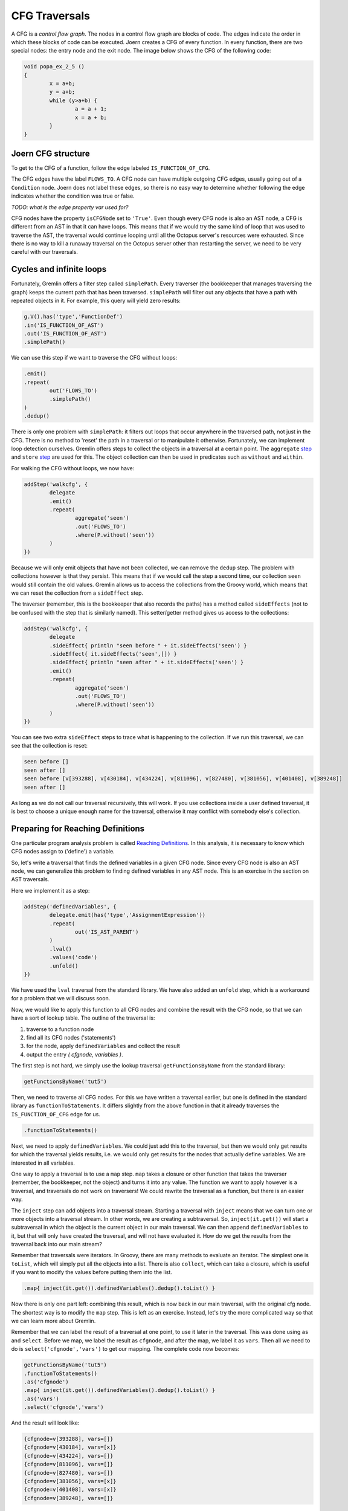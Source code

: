 CFG Traversals
==============

A CFG is a *control flow graph*. The nodes in a control flow graph are blocks of code. The edges indicate the order in which these blocks of code can be executed. Joern creates a CFG of every function. In every function, there are two special nodes: the entry node and the exit node. The image below shows the CFG of the following code:

.. code-block:: c

        void popa_ex_2_5 ()
        {
                x = a+b;
                y = a+b;
                while (y>a+b) {
                        a = a + 1;
                        x = a + b;
                }
        }

.. image:: popa_ex_2_5-cfg_example_1.png

Joern CFG structure
-------------------

To get to the CFG of a function, follow the edge labeled ``IS_FUNCTION_OF_CFG``.

The CFG edges have the label ``FLOWS_TO``. A CFG node can have multiple outgoing CFG edges, usually going out of a ``Condition`` node. Joern does not label these edges, so there is no easy way to determine whether following the edge indicates whether the condition was true or false.

*TODO: what is the edge property var used for?*

CFG nodes have the property ``isCFGNode`` set to ``'True'``. Even though every CFG node is also an AST node, a CFG is different from an AST in that it can have loops. This means that if we would try the same kind of loop that was used to traverse the AST, the traversal would continue looping until all the Octopus server's resources were exhausted. Since there is no way to kill a runaway traversal on the Octopus server other than restarting the server, we need to be very careful with our traversals.

Cycles and infinite loops
--------------------------

Fortunately, Gremlin offers a filter step called ``simplePath``. Every traverser (the bookkeeper that manages traversing the graph) keeps the current path that has been traversed. ``simplePath`` will filter out any objects that have a path with repeated objects in it. For example, this query will yield zero results:

.. code-block:: groovy

        g.V().has('type','FunctionDef')
        .in('IS_FUNCTION_OF_AST')
        .out('IS_FUNCTION_OF_AST')
        .simplePath()

We can use this step if we want to traverse the CFG without loops:

.. code-block:: groovy

        .emit()
        .repeat(
                out('FLOWS_TO')
                .simplePath()
        )
        .dedup()

There is only one problem with ``simplePath``: it filters out loops that occur anywhere in the traversed path, not just in the CFG. There is no method to 'reset' the path in a traversal or to manipulate it otherwise.
Fortunately, we can implement loop detection ourselves. Gremlin offers steps to
collect the objects in a traversal at a certain point. The ``aggregate`` `step <http://tinkerpop.apache.org/docs/3.0.1-SNAPSHOT/#aggregate-step>`_ and ``store`` `step <http://tinkerpop.apache.org/docs/3.0.1-SNAPSHOT/#store-step>`_ are used for this. The object collection can then be used in predicates such as ``without`` and ``within``.

For walking the CFG without loops, we now have:

.. code-block:: groovy

        addStep('walkcfg', {
                delegate
                .emit()
                .repeat(
                        aggregate('seen')
                        .out('FLOWS_TO')
                        .where(P.without('seen'))
                )
        })

Because we will only emit objects that have not been collected, we can remove the ``dedup`` step. The problem with collections however is that they persist. This means that if we would  call the step a second time, our collection ``seen`` would still contain the old values. Gremlin allows us to access the collections from the Groovy world, which means that we can reset the collection from a ``sideEffect`` step.

The traverser (remember, this is the bookkeeper that also records the paths) has a method called ``sideEffects`` (not to be confused with the step that is similarly named). This setter/getter method gives us access to the collections:

.. code-block:: groovy

        addStep('walkcfg', {
                delegate
                .sideEffect{ println "seen before " + it.sideEffects('seen') }
                .sideEffect{ it.sideEffects('seen',[]) }
                .sideEffect{ println "seen after " + it.sideEffects('seen') }
                .emit()
                .repeat(
                        aggregate('seen')
                        .out('FLOWS_TO')
                        .where(P.without('seen'))
                )
        })

You can see two extra ``sideEffect`` steps to trace what is happening to the collection. If we run this traversal, we can see that the collection is reset:

.. code-block:: none

        seen before []
        seen after []
        seen before [v[393288], v[430184], v[434224], v[811096], v[827480], v[381056], v[401408], v[389248]]
        seen after []

As long as we do not call our traversal recursively, this will work. If you use collections inside a user defined traversal, it is best to choose a unique enough name for the traversal, otherwise it may conflict with somebody else's collection.

Preparing for Reaching Definitions
-----------------------------------

One particular program analysis problem is called `Reaching Definitions <https://en.wikipedia.org/wiki/Reaching_definition>`_. In this analysis, it is necessary to know which CFG nodes assign to ('define') a variable. 

So, let's write a traversal that finds the defined variables in a given CFG node. Since every CFG node is also an AST node, we can generalize this problem to finding defined variables in any AST node. This is an exercise in the section on AST traversals.

Here we implement it as a step:

.. code-block:: groovy

        addStep('definedVariables', {
                delegate.emit(has('type','AssignmentExpression'))
                .repeat(
                        out('IS_AST_PARENT')
                )
                .lval()
                .values('code')
                .unfold()
        })

We have used the ``lval`` traversal from the standard library. We have also added an ``unfold`` step, which is a workaround for a problem that we will discuss soon.

Now, we would like to apply this function to all CFG nodes and combine the result with the CFG node, so that we can have a sort of lookup table. The outline of
the traversal is:

1. traverse to a function node
2. find all its CFG nodes ('statements')
3. for the node, apply ``definedVariables`` and collect the result
4. output the entry *( cfgnode, variables )*.

The first step is not hard, we simply use the lookup traversal ``getFunctionsByName`` from the standard library:

.. code-block:: groovy

        getFunctionsByName('tut5')

Then, we need to traverse all CFG nodes. For this we have written a traversal earlier, but one is defined in the standard library as ``functionToStatements``. It differs slightly from the above function in that it already traverses the ``IS_FUNCTION_OF_CFG`` edge for us.

.. code-block:: groovy

        .functionToStatements()

Next, we need to apply ``definedVariables``. We could just add this to the traversal, but then we would only get results for which the traversal yields results, i.e. we would only get results for the nodes that actually define variables. We are interested in all variables.

One way to apply a traversal is to use a ``map`` step. ``map`` takes a closure or other function that takes the traverser (remember, the bookkeeper, not the object) and turns it into any value. The function we want to apply however is a traversal, and traversals do not work on traversers! We could rewrite the traversal as a function, but there is an easier way.

The ``inject`` step can add objects into a traversal stream. Starting a traversal with ``inject`` means that we can turn one or more objects into a traversal stream. In other words, we are creating a subtraversal. So, ``inject(it.get())`` will start a subtraversal in which the object is the current object in our main traversal. We can then append ``definedVariables`` to it, but that will only have created the traversal, and will not have evaluated it. How do we get the results from the traversal back into our main stream?

Remember that traversals were iterators. In Groovy, there are many methods to evaluate an iterator. The simplest one is ``toList``, which will simply put all the objects into a list. There is also ``collect``, which can take a closure, which is useful if you want to modify the values before putting them into the list.

.. code-block:: groovy

        .map{ inject(it.get()).definedVariables().dedup().toList() }

Now there is only one part left: combining this result, which is now back in our main traversal, with the original cfg node. The shortest way is to modify the ``map`` step. This is left as an exercise. Instead, let's try the more complicated way so that we can learn more about Gremlin.

Remember that we can label the result of a traversal at one point, to use it later in the traversal. This was done using ``as`` and ``select``. Before we map, we label the result as ``cfgnode``, and after the map, we label it as ``vars``. Then all we need to do is ``select('cfgnode','vars')`` to get our mapping. The complete code now becomes:

.. code-block:: groovy

        getFunctionsByName('tut5')
        .functionToStatements()
        .as('cfgnode')
        .map{ inject(it.get()).definedVariables().dedup().toList() }
        .as('vars')
        .select('cfgnode','vars')

And the result will look like:

.. code-block:: none

        {cfgnode=v[393288], vars=[]}
        {cfgnode=v[430184], vars=[x]}
        {cfgnode=v[434224], vars=[]}
        {cfgnode=v[811096], vars=[]}
        {cfgnode=v[827480], vars=[]}
        {cfgnode=v[381056], vars=[x]}
        {cfgnode=v[401408], vars=[x]}
        {cfgnode=v[389248], vars=[]}



The Unfold Hack
---------------

Now, back to the ``unfold`` step. If you look up its `definition <http://tinkerpop.apache.org/docs/3.0.1-SNAPSHOT/#unfold-step>`_, you will see that it will 'flatten out' any iterator or list that is in the stream into multiple objects. But none of the traversals creates lists or iterators except where we explicitly said so (using ``toList``). Why add an ``unfold``?

It turns out that the values associated with the labels, in this case ``cfgnode``, would turn into a list of values after a repetition in which ``emit`` is used. You would see something like:

.. code-block:: none

        {cfgnode=v[393288], vars=[]}
        {cfgnode=[v[393288], v[430184]], vars=[x]}
        {cfgnode=[v[393288], v[430184], v[434224]], vars=[]}
        {cfgnode=[v[393288], v[430184], v[434224], v[811096]], vars=[]}
        {cfgnode=[v[393288], v[430184], v[434224], v[827480]], vars=[]}
        {cfgnode=[v[393288], v[430184], v[434224], v[811096], v[381056]], vars=[x]}
        {cfgnode=[v[393288], v[430184], v[434224], v[811096], v[401408]], vars=[x]}
        {cfgnode=[v[393288], v[430184], v[434224], v[827480], v[389248]], vars=[]}

This peculiar behaviour does not occur if we add an ``unfold`` step to a repetition that uses ``emit``. In the standard library, this has been done in ``functionToStatements``. It is good practice to do this for every repetition that uses ``emit``.




Exercises
---------

1.

        In the example of finding assigned variables in each CFG node, we
        mentioned that there was a shorter way by modifying the ``map`` step.
        Modify the ``map`` step so that we get the same result, i.e. for every
        CFG node we get a `Groovy Map <http://groovy-lang.org/groovy-dev-kit.html#Collections-Maps>`_ with keys ``cfgnode`` and ``vars``.

2.

        Write a traversal that outputs all CFG edges in a function.

